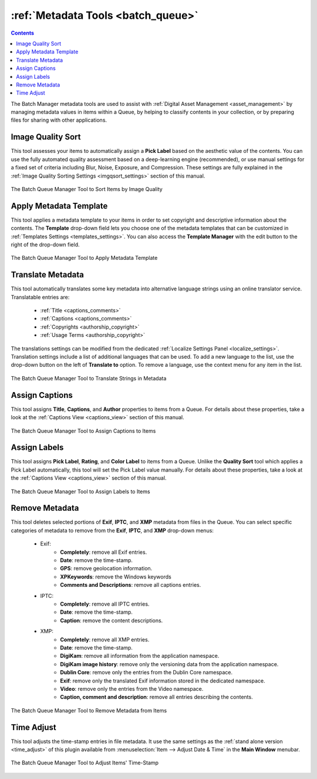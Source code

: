 .. meta::
   :description: digiKam Batch Queue Manager Metadata Tools
   :keywords: digiKam, documentation, user manual, photo management, open source, free, learn, easy, batch, metadata, pick, labels, rating, color, comment, caption, title

.. metadata-placeholder

   :authors: - digiKam Team

   :license: see Credits and License page for details (https://docs.digikam.org/en/credits_license.html)

.. _metadata_tools:

:ref:`Metadata Tools <batch_queue>`
===================================

.. contents::

The Batch Manager metadata tools are used to assist with :ref:`Digital Asset Management <asset_management>` by managing metadata values in items within a Queue, by helping to classify contents in your collection, or by preparing files for sharing with other applications.

.. _bqm_qualitysort:

Image Quality Sort
------------------

This tool assesses your items to automatically assign a **Pick Label** based on the aesthetic value of the contents. You can use the fully automated quality assessment based on a deep-learning engine (recommended), or use manual settings for a fixed set of criteria including Blur, Noise, Exposure, and Compression. These settings are fully explained in the :ref:`Image Quality Sorting Settings <imgqsort_settings>` section of this manual.

.. figure:: images/bqm_metadata_quality.webp
    :alt:
    :align: center

    The Batch Queue Manager Tool to Sort Items by Image Quality

.. _bqm_assigntemplate:

Apply Metadata Template
-----------------------

This tool applies a metadata template to your items in order to set copyright and descriptive information about the contents. The **Template** drop-down field lets you choose one of the metadata templates that can be customized in :ref:`Templates Settings <templates_settings>`. You can also access the **Template Manager** with the edit button to the right of the drop-down field.

.. figure:: images/bqm_metadata_template.webp
    :alt:
    :align: center

    The Batch Queue Manager Tool to Apply Metadata Template

.. _bqm_translatemetadata:

Translate Metadata
------------------

This tool automatically translates some key metadata into alternative language strings using an online translator service. Translatable entries are:

    - :ref:`Title <captions_comments>`
    - :ref:`Captions <captions_comments>`
    - :ref:`Copyrights <authorship_copyright>`
    - :ref:`Usage Terms <authorship_copyright>`

The translations settings can be modified from the dedicated :ref:`Localize Settings Panel <localize_settings>`. Translation settings include a list of additional languages that can be used. To add a new language to the list, use the drop-down button on the left of **Translate to** option. To remove a language, use the context menu for any item in the list.

.. figure:: images/bqm_metadata_translate.webp
    :alt:
    :align: center

    The Batch Queue Manager Tool to Translate Strings in Metadata

.. _bqm_assigncaptions:

Assign Captions
---------------

This tool assigns **Title**, **Captions**, and **Author** properties to items from a Queue. For details about these properties, take a look at the :ref:`Captions View <captions_view>` section of this manual.

.. figure:: images/bqm_metadata_captions.webp
    :alt:
    :align: center

    The Batch Queue Manager Tool to Assign Captions to Items

.. _bqm_assignlabels:

Assign Labels
-------------

This tool assigns **Pick Label**, **Rating**, and **Color Label** to items from a Queue. Unlike the **Quality Sort** tool which applies a Pick Label automatically, this tool will set the Pick Label value manually. For details about these properties, take a look at the :ref:`Captions View <captions_view>` section of this manual.

.. figure:: images/bqm_metadata_labels.webp
    :alt:
    :align: center

    The Batch Queue Manager Tool to Assign Labels to Items

.. _bqm_removemetadata:

Remove Metadata
---------------

This tool deletes selected portions of **Exif**, **IPTC**, and **XMP** metadata from files in the Queue. You can select specific categories of metadata to remove from the **Exif**, **IPTC**, and **XMP** drop-down menus:

    - Exif:
        - **Completely**: remove all Exif entries.
        - **Date**: remove the time-stamp.
        - **GPS**: remove geolocation information.
        - **XPKeywords**: remove the Windows keywords
        - **Comments and Descriptions**: remove all captions entries.

    - IPTC:
        - **Completely**: remove all IPTC entries.
        - **Date**: remove the time-stamp.
        - **Caption**: remove the content descriptions.

    - XMP:
        - **Completely**: remove all XMP entries.
        - **Date**: remove the time-stamp.
        - **DigiKam**: remove all information from the application namespace.
        - **DigiKam image history**: remove only the versioning data from the application namespace.
        - **Dublin Core**: remove only the entries from the Dublin Core namespace.
        - **Exif**: remove only the translated Exif information stored in the dedicated namespace.
        - **Video**: remove only the entries from the Video namespace.
        - **Caption, comment and description**: remove all entries describing the contents.

.. figure:: images/bqm_metadata_remove.webp
    :alt:
    :align: center

    The Batch Queue Manager Tool to Remove Metadata from Items

.. _bqm_timeadjust:

Time Adjust
-----------

This tool adjusts the time-stamp entries in file metadata. It use the same settings as the :ref:`stand alone version <time_adjust>` of this plugin available from :menuselection:`Item --> Adjust Date & Time` in the **Main Window** menubar.

.. figure:: images/bqm_metadata_timeadjust.webp
    :alt:
    :align: center

    The Batch Queue Manager Tool to Adjust Items' Time-Stamp
